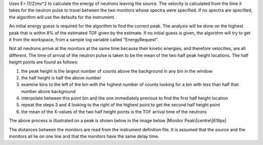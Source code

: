 .. algorithm:: GetEi2

.. summary:: GetEi2

.. aliases:: GetEi2

.. usage:: GetEi2

.. properties:: GetEi2

Uses E= (1/2)mv^2 to calculate the energy of neutrons leaving the
source. The velocity is calculated from the time it takes for the
neutron pulse to travel between the two monitors whose spectra were
specified. If no spectra are specified, the algorithm will use the
defaults for the instrument.

An initial energy guess is required for the algorithm to find the
correct peak. The analysis will be done on the highest peak that is
within 8% of the estimated TOF given by the estimate. If no initial
guess is given, the algorithm will try to get it from the workspace,
from a sample log variable called "EnergyRequest".

Not all neutrons arrive at the monitors at the same time because their
kinetic energies, and therefore velocities, are all different. The time
of arrival of the neutron pulse is taken to be the mean of the two half
peak height locations. The half height points are found as follows:

#. the peak height is the largest number of counts above the background
   in any bin in the window
#. the half height is half the above number
#. examine bins to the left of the bin with the highest number of counts
   looking for a bin with less than half that number above background
#. interpolate between this point bin and the one immediately previous
   to find the first half height location
#. repeat the steps 3 and 4 looking to the right of the highest point to
   get the second half height point
#. the mean of the X-values of the two half height points is the TOF
   arrival time of the neutrons

The above process is illustrated on a peak is shown below in the image
below |Monitor Peak\|centre\|618px|

The distances between the monitors are read from the instrument
definition file. It is assumed that the source and the monitors all lie
on one line and that the monitors have the same delay time.

.. |Monitor Peak\|centre\|618px| image:: Monitorspect_getei.jpg

.. categories:: GetEi2
